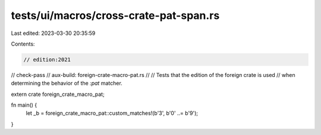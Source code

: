 tests/ui/macros/cross-crate-pat-span.rs
=======================================

Last edited: 2023-03-30 20:35:59

Contents:

.. code-block:: rs

    // edition:2021
// check-pass
// aux-build: foreign-crate-macro-pat.rs
//
// Tests that the edition of the foreign crate is used
// when determining the behavior of the `:pat` matcher.

extern crate foreign_crate_macro_pat;

fn main() {
    let _b = foreign_crate_macro_pat::custom_matches!(b'3', b'0' ..= b'9');
}


